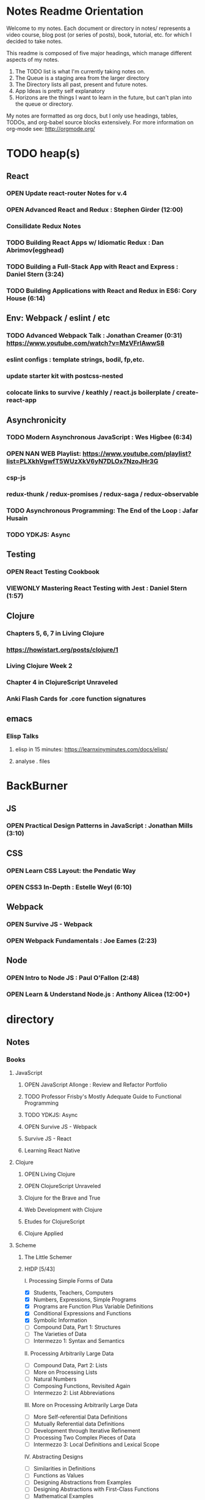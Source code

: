 #+TODO: VIEWONLY TODO NEXT OPEN | CLOSED WATCHEDONLY DONE

* Notes Readme Orientation

Welcome to my notes. Each document or directory in notes/  represents a video course,
blog post (or series of posts), book, tutorial, etc. for which I decided to take notes.

This readme is composed of five major headings, which manage different aspects of my
notes.

1. The TODO list is what I'm currently taking notes on.
2. The Queue is a staging area from the larger directory
3. The Directory lists all past, present and future notes.
4. App Ideas is pretty self explanatory
5. Horizons are the things I want to learn in the future,
   but can't plan into the queue or directory.

My notes are formatted as org docs, but I only use headings, tables, TODOs, and org-babel
source blocks extensively. For more information on org-mode see: http://orgmode.org/


* TODO heap(s)
** React
*** OPEN Update react-router Notes for v.4
*** OPEN Advanced React and Redux : Stephen Girder (12:00)
*** Consilidate Redux Notes
*** TODO Building React Apps w/ Idiomatic Redux : Dan Abrimov(egghead)
*** TODO Building a Full-Stack App with React and Express : Daniel Stern (3:24)
*** TODO Building Applications with React and Redux in ES6: Cory House (6:14)
** Env: Webpack / eslint / etc
*** TODO Advanced Webpack Talk : Jonathan Creamer (0:31) https://www.youtube.com/watch?v=MzVFrIAwwS8
*** eslint configs : template strings, bodil, fp,etc.
*** update starter kit with postcss-nested
*** colocate links to survive / keathly / react.js boilerplate / create-react-app
** Asynchronicity
*** TODO Modern Asynchronous JavaScript : Wes Higbee (6:34)
*** OPEN NAN WEB Playlist: https://www.youtube.com/playlist?list=PLXkhVgwfT5WUzXkV6yN7DLOx7NzoJHr3G
*** csp-js
*** redux-thunk / redux-promises / redux-saga / redux-observable
*** TODO Asynchronous Programming: The End of the Loop : Jafar Husain
*** TODO YDKJS: Async
** Testing
*** OPEN React Testing Cookbook
*** VIEWONLY Mastering React Testing with Jest : Daniel Stern (1:57)
** Clojure
*** Chapters 5, 6, 7 in Living Clojure
*** https://howistart.org/posts/clojure/1
*** Living Clojure Week 2
*** Chapter 4 in ClojureScript Unraveled
*** Anki Flash Cards for .core function signatures
** emacs
*** Elisp Talks
**** elisp in 15 minutes: https://learnxinyminutes.com/docs/elisp/
**** analyse . files


* BackBurner
** JS
*** OPEN Practical Design Patterns in JavaScript : Jonathan Mills (3:10)
** CSS
*** OPEN Learn CSS Layout: the Pendatic Way
*** OPEN CSS3 In-Depth : Estelle Weyl (6:10)
** Webpack
*** OPEN Survive JS - Webpack
*** OPEN Webpack Fundamentals : Joe Eames (2:23)
** Node
*** OPEN Intro to Node JS : Paul O'Fallon (2:48)
*** OPEN Learn & Understand Node.js : Anthony Alicea (12:00+)



* directory
** Notes
*** Books
**** JavaScript
***** OPEN JavaScript Allonge : Review and Refactor Portfolio
***** TODO Professor Frisby's Mostly Adequate Guide to Functional Programming
***** TODO YDKJS: Async
***** OPEN Survive JS - Webpack
***** Survive JS - React
***** Learning React Native
**** Clojure
***** OPEN Living Clojure
***** OPEN ClojureScript Unraveled
***** Clojure for the Brave and True
***** Web Development with Clojure
***** Etudes for ClojureScript
***** Clojure Applied
**** Scheme
***** The Little Schemer
***** HtDP [5/43]
    I. Processing Simple Forms of Data
 - [X] Students, Teachers, Computers
 - [X] Numbers, Expressions, Simple Programs
 - [X] Programs are Function Plus Variable Definitions
 - [X] Conditional Expressions and Functions
 - [X] Symbolic Information
 - [ ] Compound Data, Part 1: Structures
 - [ ] The Varieties of Data
 - [ ] Intermezzo 1: Syntax and Semantics
 II. Processing Arbitrarily Large Data
 - [ ] Compound Data, Part 2: Lists
 - [ ] More on Processing Lists
 - [ ] Natural Numbers
 - [ ] Composing Functions, Revisited Again
 - [ ] Intermezzo 2: List Abbreviations
 III. More on Processing Arbitrarily Large Data
 - [ ] More Self-referential Data Definitions
 - [ ] Mutually Referential data Definitions
 - [ ] Development through Iterative Refinement
 - [ ] Processing Two Complex Pieces of Data
 - [ ] Intermezzo 3: Local Definitions and Lexical Scope
 IV. Abstracting Designs
 - [ ] Similarities in Definitions
 - [ ] Functions as Values
 - [ ] Designing Abstractions from Examples
 - [ ] Designing Abstractions with First-Class Functions
 - [ ] Mathematical Examples
 - [ ] Intermezzo 4: Defining Functions on the Fly
 V. Generative Recursion
 - [ ] A New Form of Recursion
 - [ ] Designing Algorithms
 - [ ] Variations on a Theme
 - [ ] Algorithms that Backtrack
 - [ ] Intermezzo 5: The Cost of Computing and Vectors
 VI. Accumulating Knowledge
 - [ ] The Loss of Knowledge
 - [ ] Designing Accumulator-Style Functions
 - [ ] More Uses of Accumulation
 - [ ] Intermezzo 6: The Nature of Inexact Numbers
 VII. Changing the State of Variables
 - [ ] Memory for Functions
 - [ ] Assignment to Variables
 - [ ] Designating Functions with Memory
 - [ ] Examples of Memory Usage
 - [ ] Intermezzo 7: The Final Syntax and Semantics
 VIII.
 - [ ] Encapsulation
 - [ ] Mutable Structures
 - [ ] Designing Functions that Change Structures
 - [ ] Equality
 - [ ] Changing Structures, Vectors, and Objects
 Epilogue
***** Structure and Interpretation of Computer Programs
***** Essentials of Programming Languages
**** Linux/Docker
***** How Linux Works
***** The Linux Command Line
***** Using Docker
*** D3
**** Pluralsight
***** WATCHEDONLY D3: The Big Picture : Ben Sullins (1:26)
***** D3.js Data Visualization Fundamentals : Ben Sullins (4:35)
***** Geospatial mapping with D3 : Ben Sullins (2:39)
***** Force LAyout Graphs in D3 : Ben Sullins (2:33)
*** JS
**** Pluralsight
***** WATCHEDONLY Advanced Javascript : Kyle Simpson ()
***** WATCHEDONLY JS Objects and Prototypes
***** WATCHEDONLY JS Best Practices : Jonathan Mills (2:39)
***** WATCHEDONLY JS.Next: ES6 : Aaron Frost (5:24)
***** DONE Reasoning About Async JS : Wes Higbee (2:05)
***** DONE JS Module Fundamentals : Brice Wilson (2:16)
***** CLOSED jQuery-free JS : Elijah Manor (2:26)
***** OPEN Practical Design Patterns in JavaScript : Jonathan Mills (3:10)
***** TODO Modern Asynchronous JavaScript : Wes Higbee (6:34)
***** TODO Testing Clientside JavaScript : Joe Eames (4:50)
***** TODO Front-End First: Testing and Prototyping JS Apps : Mark Zamoyta (2:27)
***** TODO Hardcore Functional Programming in JavaScript : Brian Lonsdorf (6:03)
***** Shifting JS into High Gear w/ Web Workers : Kasia Zmokia (3:13)
***** JavaScript Design Patterns : Aaron Powell (2:02)
**** Egghead
***** TODO Asynchronous Programming: The End of the Loop : Jafar Husain
***** Regex in JavaScript : Joe Maddalone
***** Learn how to use Immutable JS : J.S. Leonard
**** Udemy
***** DONE JavaScript: Understanding The Weird Parts : Anthony Alicea
***** Hardcore Functional Programming in JavaScript : Brian Lonsdorf (6:00)
**** FrontEndMasters
***** VIEWONLY Functional-Lite JS : Kyle Simpson (3:10)
***** Rethinking Async JS : Kyle Simpson (6:22)
***** Asynchronous Programming in Javascript : Jafar Husain (9:36)
*** databases
**** WATCHEDONLY Intro to Mongoose for Node.js & MongoDB : Mark Scott (1:41)
*** design
**** Pluralsight
***** DONE Responsive Typography : Jason Pamental (5:55)
***** DONE Responsive Web Images : Robert Boedigheimer (1:55)
***** DONE Web Accessibility: Getting Started (1:30)
***** Making a Web Form Accessible (1:47)
*** html/css
**** OPEN pendaticLayout
**** Pluralsight
***** DONE CSS Positioning : Susan Sumkins (0:50)
***** DONE Responsive Web Design : Ben Callahan (4:31)
***** DONE Modern Web Layout with Flexbox and CSS Grid : Brian Treese (1:14)
***** OPEN CSS3 In-Depth : Estelle Weyl (6:10)
***** HTML5 Advanced Topics : Craig Shoemaker (2:45)
***** HTML5 Browser Caching : Ben Schwarz (1:01)
***** CSS Animation with Transition and Transform : Sandy Ludosky (2:10)
***** Creating Elegant Nav. Using CSS3 Transitions : Susam Simkins (1:02)
**** FrontEndMasters
***** Motion Design with CSS : Rachel Nabors (4:01)
***** Animated SVG Animation : Sarah Drasner (2:53)
**** egghead
***** DONE Flexbox Fundamentals
*** docker
**** pluralsight
***** WATCHEDONLY Docker and Containers: The Big Picture : Nigel Poulton (1:47)
***** Play by Play: Docker for Web Developers with John Papa and Dan Wahlin (1:34))
***** Docker Deep Dive : Nigel Poulton (5:38)
*** node
**** Pluralsight
***** DONE Real-Time Web w/ Node.js : Kyle Simpson (5:23)
***** DONE RESTful Web Services with Node.js and Express (2:04)
***** DONE Build Web Apps with Node.js and Express 4.0 : Jonathan Mills (4:43)
***** DONE Securing Yours App w/ OAuth and Passport : Jonathan Mills
***** OPEN Intro to Node JS : Paul O'Fallon (2:48)
***** TODO Five Essential tools for REST APIs : Elton Stoneman (2:56)
***** HTTP Fundamentals : Scott Allen (2:50)
***** Node Application Patterns : Rob Conery (2:30)
***** FullStack NodeJS : Geoffrey Grosenbach (2:35)
***** Building Web Apps with Node.js : Kevin Whinnery (3:43)
**** FrontEndMasters
***** API Design with Node.js using Express : Scott Moss (10:18)
**** Udemy
***** OPEN Learn & Understand Node.js : Anthony Alicea (12:00+)
*** perf
**** Pluralsight
***** Web Performance : Robert Boedigheimer (2:51)
***** Using Google PageSpeed for Perf. : David Berry (3:19)
**** FrontEndMasters
***** Website Perf : Kyle Simpson (5:01)
***** 
*** react
**** DONE React.js Program: Fundamentals : Tyler McGinnis
**** DONE Facebook Official React Tutorial
**** DONE React Router Tutorial
**** Pluralsight
***** WATCHEDONLY Styling React Components : Jake Trent (1:29)
***** TODO Building Applications with React and Flux : Cory House (5:08)
***** TODO Building Applications with React and Redux in ES6: Cory House (6:14)
***** TODO Building a Full-Stack App with React and Express : Daniel Stern (3:24)
***** React Native Apps with Exponent and Redux : Hendrick (3:21)
***** Building iOS Apps with React Native : Hendrik Swanepoel (1:59)
**** Egghead
***** CLOSED React Fundamentals : Joe Maddalon
***** CLOSED Getting Started with React Router (egghead)
***** DONE Getting Started with Redux (egghead)
***** TODO Building React Apps w/ Idiomatic Redux
***** React Native Fundamentals : Tyler McGinnis
**** Udemy
***** DONE Modern React with Redux : Stephen Girder (10:00)
***** TODO Advanced React and Redux : Stephen Girder (12:00)
***** Build Apps with React Native : Stephen Grider (8:00+)
*** TypeScript
*** testing
**** Pluralsight
***** WATCHEDONLY Code Testability : Misko Hevery (0:51)
***** Testing JS w/ Jasmine and TypeScript : Tony Curtis (2:42)
***** Testing Client-Side JS : Joe Eames (4:50)
***** Unit Testing with Node.js : Joe Eames (1:26)
***** Node.js Testing Strategies : Rob Conery (2:39)
***** Mastering React Testing with Jest : Daniel Stern (1:57)
**** Egghead
***** OPEN React Testing Cookbook
*** tools
**** emacsHelp
**** Pluralsight
***** DONE Intro to NPM as a Build Tool : Marcus Hammarberg (1:37)
***** DONE Git Fundamentals : James Kovacs (1:51)
***** Mastering Git : Paolo Perrotta (2:42)
***** DONE NPM Playbook : Joe Eames (0:58)
***** WATCHEDONLY Meet Emacs : Phil Hagelberg (0:58)
***** TODO Advanced Git : Ben Hoskings (1:00)
***** TODO Babel: Get Started : Craig McKeachie (2:03)
***** Using the Chrome Dev. Tools : John Sonmez (2:50)
***** Getting Started with Emmet : Kristian Freeman (0:55)
**** FrontEndMasters
***** Mastering Chrome Developer Tools : Jon Kuperman (4:15)
**** egghead
***** WATCHEDONLY How to Contribute to an Open Source Project on Github
***** TODO Using Webpack for Production JS Apps


* Horizon
** Someday Languages
*** Elm
*** Elixir
*** Java
*** Rust
** MIT OpenCourseware
*** 6.01   - Intro to EE and CompSci
*** 18.01  - Single Variable Calculus
*** 6.042  - Mathematics for Computer Science
*** 6.006  - Intro to Algorithms
*** 18.02  - MultiVariable Calculus
*** 6.046  - Algorithms
*** 18.310 - Principles of Discrete Applied Math


